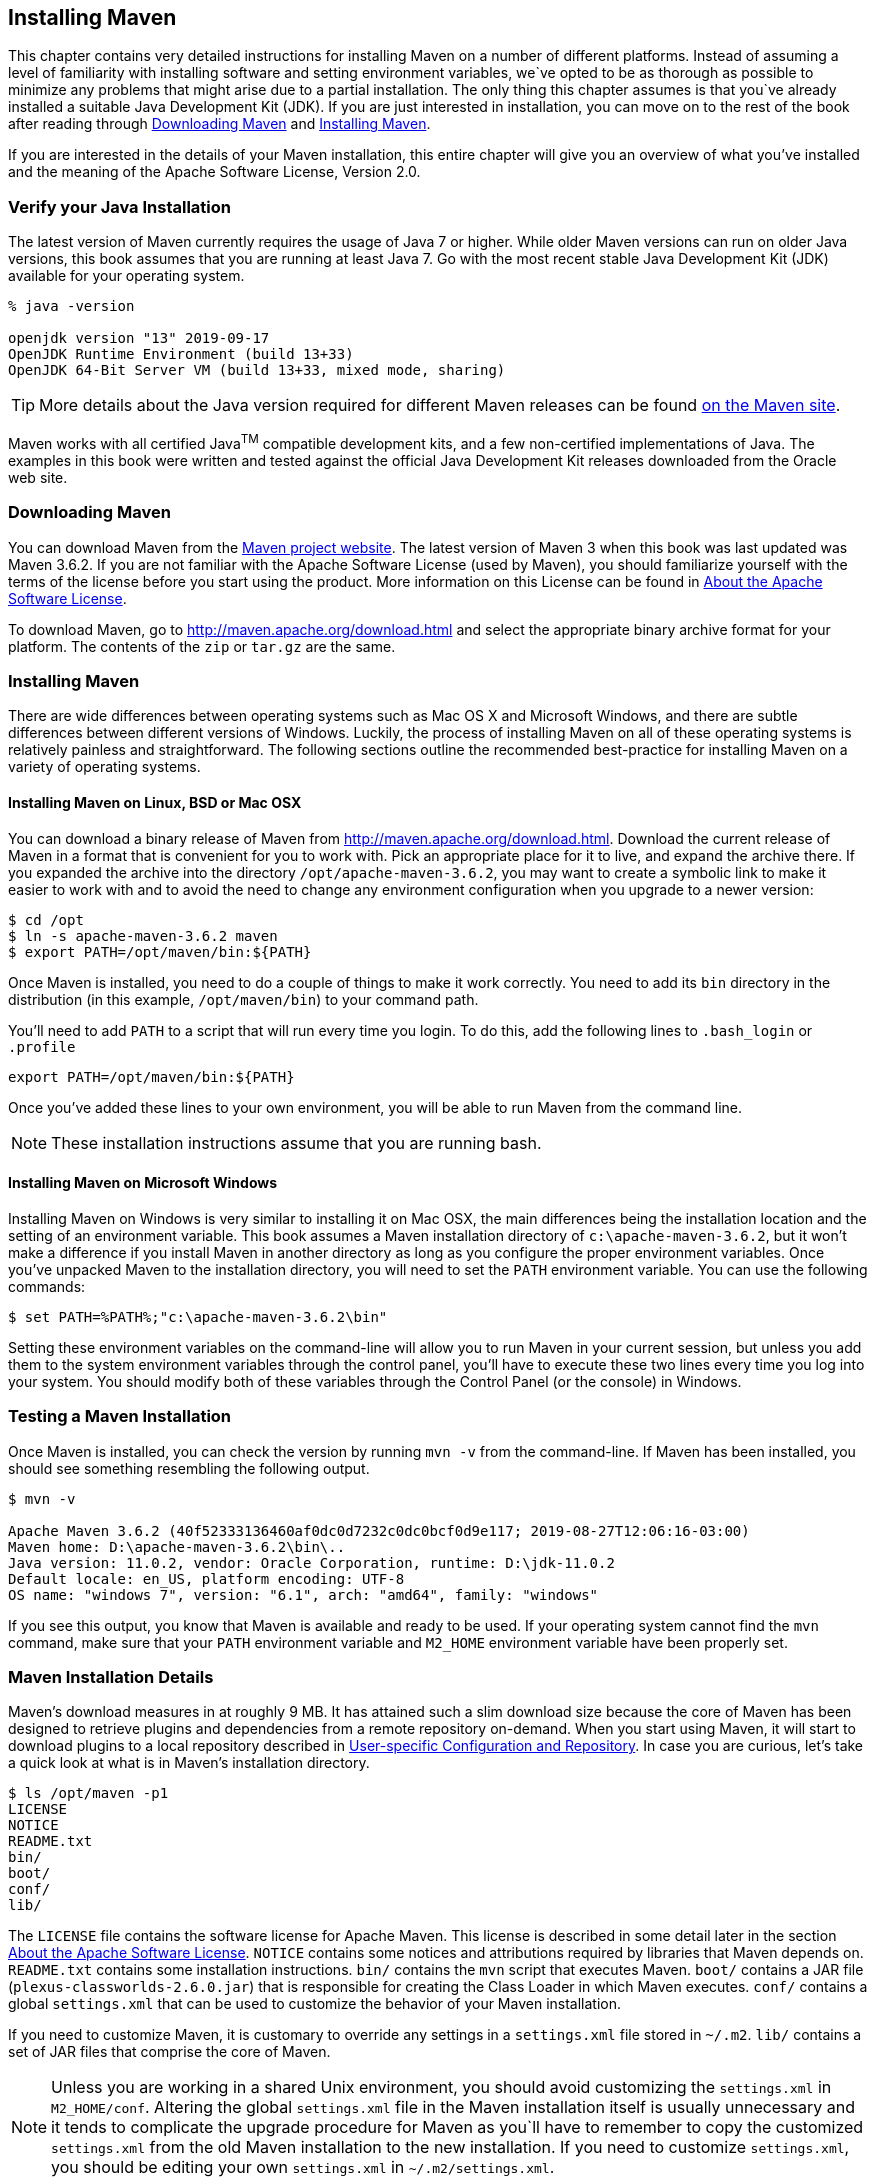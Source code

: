 [[installation]]
== Installing Maven

This chapter contains very detailed instructions for installing Maven on a number of different platforms.
Instead of assuming a level of familiarity with installing software and setting environment variables, we`ve opted to be as thorough as possible to minimize any problems that might arise due to a partial installation.
The only thing this chapter assumes is that you`ve already installed a suitable Java Development Kit (JDK).
If you are just interested in installation, you can move on to the rest of the book after reading through
<<installation-sect-maven-download>> and <<installation-sect-maven-install>>.

If you are interested in the details of your Maven installation, this entire chapter will give you an overview of what you've installed and the meaning of the Apache Software License, Version 2.0.

[[installation-sect-java]]
=== Verify your Java Installation

The latest version of Maven currently requires the usage of Java 7 or higher.
While older Maven versions can run on older Java versions, this book assumes that you are running at least Java 7. Go with the most recent stable Java Development Kit (JDK) available for your operating system.

[source,shell script]
----
% java -version

openjdk version "13" 2019-09-17
OpenJDK Runtime Environment (build 13+33)
OpenJDK 64-Bit Server VM (build 13+33, mixed mode, sharing)
----

TIP: More details about the Java version required for different Maven releases can be found http://maven.apache.org/docs/history.html[on the Maven site].

//TODO Update this to include OpenJDK?
Maven works with all certified Java^TM^ compatible development kits, and a few non-certified implementations of Java.
The examples in this book were written and tested against the official Java Development Kit releases downloaded from the Oracle web site.

[[installation-sect-maven-download]]
=== Downloading Maven

You can download Maven from the http://maven.apache.org/download.html[Maven project website].
The latest version of Maven 3 when this book was last updated was Maven 3.6.2. If you are not familiar with the Apache Software License (used by Maven), you should familiarize yourself with the terms of the license before you start using the product.
More information on this License can be found in <<installation-sect-license>>.

To download Maven, go to http://maven.apache.org/download.html[http://maven.apache.org/download.html] and select the appropriate binary archive format for your platform.
The contents of the `zip` or `tar.gz` are the same.

[[installation-sect-maven-install]]
=== Installing Maven

There are wide differences between operating systems such as Mac OS X and Microsoft Windows, and there are subtle differences between different versions of Windows.
Luckily, the process of installing Maven on all of these operating systems is relatively painless and straightforward.
The following sections outline the recommended best-practice for installing Maven on a variety of operating systems.

[[installation-sect-maven-nix]]
==== Installing Maven on Linux, BSD or Mac OSX

You can download a binary release of Maven from http://maven.apache.org/download.html[http://maven.apache.org/download.html].
Download the current release of Maven in a format that is convenient for you to work with.
Pick an appropriate place for it to live, and expand the archive there.
If you expanded the archive into the directory `/opt/apache-maven-3.6.2`, you may want to create a symbolic link to make it easier to work with and to avoid the need to change any environment configuration when you upgrade to a newer version:

[source,shell script]
----
$ cd /opt
$ ln -s apache-maven-3.6.2 maven
$ export PATH=/opt/maven/bin:${PATH}
----

Once Maven is installed, you need to do a couple of things to make it work correctly.
You need to add its `bin` directory in the distribution (in this example, `/opt/maven/bin`) to your command path.

You'll need to add `PATH` to a script that will run every time you login.
To do this, add the following lines to `.bash_login` or `.profile`

[source,shell script]
export PATH=/opt/maven/bin:${PATH}

Once you've added these lines to your own environment, you will be able to run Maven from the command line.

NOTE: These installation instructions assume that you are running bash.

[[installation-sect-windows]]
==== Installing Maven on Microsoft Windows

Installing Maven on Windows is very similar to installing it on Mac OSX, the main differences being the installation location and the setting of an environment variable.
This book assumes a Maven installation directory of `c:\apache-maven-3.6.2`, but it won't make a difference if you install Maven in another directory as long as you configure the proper environment variables.
Once you've unpacked Maven to the installation directory, you will need to set the `PATH` environment variable.
You can use the following commands:

[source,shell script]
$ set PATH=%PATH%;"c:\apache-maven-3.6.2\bin"

Setting these environment variables on the command-line will allow you to run Maven in your current session, but unless you add them to the system environment variables through the control panel, you'll have to execute these two lines every time you log into your system.
You should modify both of these variables through the Control Panel (or the console) in  Windows.

[[installation-sect-test-install]]
=== Testing a Maven Installation

Once Maven is installed, you can check the version by running `mvn -v` from the command-line.
If Maven has been installed, you should see something resembling the following output.

[source,shell script]
----
$ mvn -v

Apache Maven 3.6.2 (40f52333136460af0dc0d7232c0dc0bcf0d9e117; 2019-08-27T12:06:16-03:00)
Maven home: D:\apache-maven-3.6.2\bin\..
Java version: 11.0.2, vendor: Oracle Corporation, runtime: D:\jdk-11.0.2
Default locale: en_US, platform encoding: UTF-8
OS name: "windows 7", version: "6.1", arch: "amd64", family: "windows"
----

If you see this output, you know that Maven is available and ready to be used.
If your operating system cannot find the `mvn` command, make sure that your `PATH` environment variable and `M2_HOME` environment variable have been properly set.

[[installation-sect-details]]
=== Maven Installation Details

Maven's download measures in at roughly 9 MB. It has attained such a slim download size because the core of Maven has been designed to retrieve plugins and dependencies from a remote repository on-demand.
When you start using Maven, it will start to download plugins to a local repository described in <<installation-sect-user>>.
In case you are curious, let's take a quick look at what is in Maven's installation directory.

[source,shell script]
----
$ ls /opt/maven -p1
LICENSE
NOTICE
README.txt
bin/
boot/
conf/
lib/
----

The `LICENSE` file contains the software license for Apache Maven.
This license is described in some detail later in the section <<installation-sect-license>>.
`NOTICE` contains some notices and attributions required by libraries that Maven depends on.
`README.txt` contains some installation instructions. `bin/` contains the `mvn` script that executes Maven. `boot/` contains a JAR file (`plexus-classworlds-2.6.0.jar`) that is responsible for creating the Class Loader in which Maven executes. `conf/` contains a global `settings.xml` that can be used to customize the behavior of your Maven installation.

If you need to customize Maven, it is customary to override any settings in a `settings.xml` file stored in `~/.m2`. `lib/` contains a set of JAR files that comprise the core of Maven.

NOTE: Unless you are working in a shared Unix environment, you should avoid customizing the `settings.xml` in `M2_HOME/conf`.
Altering the global `settings.xml` file in the Maven installation itself is usually unnecessary and it tends to complicate the upgrade procedure for Maven as you`ll have to remember to copy the customized `settings.xml` from the old Maven installation to the new installation.
If you need to customize `settings.xml`, you should be editing your own `settings.xml` in `~/.m2/settings.xml`.

[[installation-sect-user]]
==== User-specific Configuration and Repository

Once you start using Maven extensively, you'll notice that Maven has created some local user-specific configuration files and a local repository in your home directory.
In `~/.m2` there will be:

~/.m2/settings.xml::
A file containing user-specific configuration for authentication, repositories, and other information to customize the behavior of Maven.

~/.m2/repository/::
This directory contains your local Maven repository.
When you download a dependency from a remote Maven repository, Maven stores a copy of the dependency in your local repository.

NOTE: In Unix (and OSX), your home directory will be referred to using a tilde (i.e. `~/bin` refers to `/home/<username>/bin`).

In Windows, we will also be using `~` to refer to your home directory.
In Windows XP, your home directory is `C:\Documents and Settings\<username>`, and in Windows Vista and Windows 7, your home directory is `C:\Users\<username>`.
From this point forward, you should translate paths such as `~/m2` to your operating system's equivalent.

[[installation-sect-upgrade]]
==== Upgrading a Maven Installation

If you've installed Maven on a Mac OSX or Unix machine according to the details in <<installation-sect-maven-nix>>, it should be easy to upgrade to newer versions of Maven when they become available.
Simply install the newer version of Maven (`/opt/maven-3.future`) next to the existing version of Maven (`/opt/maven-3.6.2`).
Then switch the symbolic link `/opt/maven` from `/opt/maven-3.6.2` to `/opt/maven-3.future`.
Since, you`ve already set your `M2_HOME` variable to point to `/opt/maven`, you won`t need to change any environment variables.

If you have installed Maven on a Windows machine, simply unpack Maven to `c:\Program Files\maven-3.future` and update your `M2_HOME` variable.

NOTE: If you have any customizations to the global `settings.xml` in `M2_HOME/conf`, you will need to copy this `settings.xml` to the `conf` directory of the new Maven installation.

[[installation-sect-uninstalling]]
=== Uninstalling Maven

Most of the installation instructions involve unpacking of the Maven distribution archive in a directory and setting of various environment variables.
If you need to remove Maven from your computer, all you need to do is delete your Maven installation directory and remove the environment variables.
You will also want to delete the `~/.m2` directory as it contains your local repository.

[[installation-sect-getting-help]]
=== Getting Help with Maven

While this book aims to be a comprehensive reference, there are going to be topics we will miss and special situations and tips which are not covered.
While the core of Maven is very simple, the real work in Maven happens in the plugins, and there are too many plugins available to cover them all in one book.
You are going to encounter problems and features which have not been covered in this book; in these cases, we suggest searching for answers at the following locations:

maven.apache.org::
This will be the first place to look, the Maven web site contains a wealth of information and documentation.
Every plugin has a few pages of documentation and there are a series of "quick start" documents which will be helpful, in addition to the content of this book.
While the Maven site contains a wealth of information, it can also be a frustrating, confusing, and overwhelming.
There is a custom Google search box on the main Maven page that will search known Maven sites for information; this provides better results than a generic Google search.

Maven User Mailing List::
The Maven User mailing list is the place for users to ask questions.
Before you ask a question on the user mailing list, you will want to search for any previous discussion that might relate to your question.
It is bad form to ask a question that has already been asked without first checking to see if an answer already exists in the archives.
There are a number of useful mailing list archive browsers, we`ve found Nabble to the be the most useful.
You can browse the User mailing list archives [http://maven.40175.n5.nabble.com/Maven-Users-f40176.html[here].
You can join the user mailing list by following the instructions available http://maven.apache.org/mail-lists.html[here].

www.sonatype.com::
Sonatype maintains an online copy of this book and other tutorials related to Apache Maven.

[[installation-sect-license]]
=== About the Apache Software License

Apache Maven is released under the Apache Software License, Version 2.0. If you want to read this license, you can read `+++${M2_HOME}/LICENSE.txt+++` or read this license on the Open Source Initiative's web site here: http://www.opensource.org/licenses/apache2.0.php[http://www.opensource.org/licenses/apache2.0.php].

There's a good chance that, if you are reading this book, you are not a lawyer.
If you are wondering what the Apache License, Version 2.0 means, the Apache Software Foundation has assembled a very helpful Frequently Asked Questions (FAQ) page about the license available here:
http://www.apache.org/foundation/licence-FAQ.html[http://www.apache.org/foundation/licence-FAQ.html].